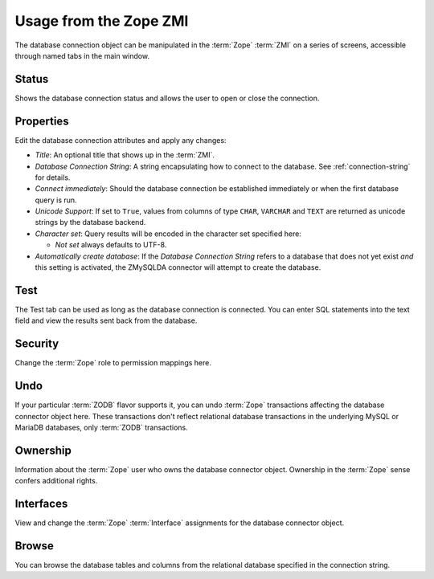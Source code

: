 Usage from the Zope ZMI
=======================
The database connection object can be manipulated in the :term:`Zope`
:term:`ZMI` on a series of screens, accessible through named tabs in
the main window.

Status
------
Shows the database connection status and allows the user to open or
close the connection.

Properties
----------
Edit the database connection attributes and apply any changes:

* `Title`: An optional title that shows up in the :term:`ZMI`.
* `Database Connection String`: A string encapsulating how to connect
  to the database. See :ref:`connection-string` for details.
* `Connect immediately`: Should the database connection be established
  immediately or when the first database query is run.
* `Unicode Support`: If set to ``True``, values from columns of type
  ``CHAR``, ``VARCHAR`` and ``TEXT`` are returned as unicode strings by the
  database backend.
* `Character set`: Query results will be encoded in the character set
  specified here:

  * `Not set` always defaults to UTF-8.

* `Automatically create database`: If the `Database Connection String`
  refers to a database that does not yet exist `and` this setting is
  activated, the ZMySQLDA connector will attempt to create the
  database.

Test
----
The Test tab can be used as long as the database connection is connected.
You can enter SQL statements into the text field and view the results
sent back from the database.

Security
--------
Change the :term:`Zope` role to permission mappings here.

Undo
----
If your particular :term:`ZODB` flavor supports it, you can undo
:term:`Zope` transactions affecting the database connector object here.
These transactions don't reflect relational database transactions in the
underlying MySQL or MariaDB databases, only :term:`ZODB` transactions.

Ownership
---------
Information about the :term:`Zope` user who owns the database connector
object. Ownership in the :term:`Zope` sense confers additional rights.

Interfaces
----------
View and change the :term:`Zope` :term:`Interface` assignments for the
database connector object.

Browse
------
You can browse the database tables and columns from the relational database
specified in the connection string.
